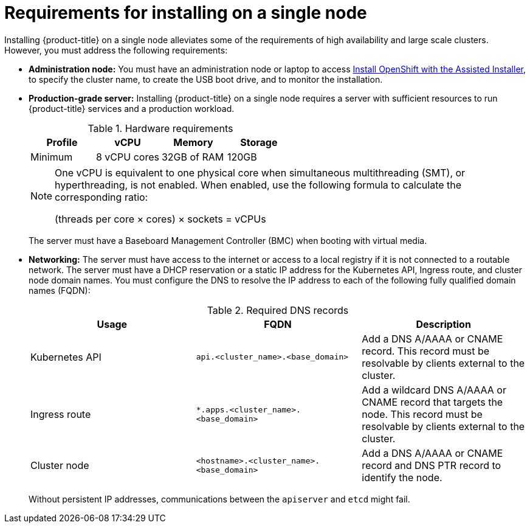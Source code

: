 // This is included in the following assemblies:
//
// installing_sno/install-sno-preparing-to-install-sno.adoc

:_content-type: CONCEPT
[id="requirements-for-installing-on-a-single-node_{context}"]
= Requirements for installing on a single node

Installing {product-title} on a single node alleviates some of the requirements of high availability and large scale clusters. However, you must address the following requirements:

* *Administration node:* You must have an administration node or laptop to access link:https://console.redhat.com/openshift/assisted-installer/clusters[Install OpenShift with the Assisted Installer], to specify the cluster name, to create the USB boot drive, and to monitor the installation.

* *Production-grade server:* Installing {product-title} on a single node requires a server with sufficient resources to run {product-title} services and a production workload.
+
.Hardware requirements
[options="header"]
|====
|Profile|vCPU|Memory|Storage
|Minimum|8 vCPU cores|32GB of RAM| 120GB
|====
+
[NOTE]
====
One vCPU is equivalent to one physical core when simultaneous multithreading (SMT), or hyperthreading, is not enabled. When enabled, use the following formula to calculate the corresponding ratio:

(threads per core × cores) × sockets = vCPUs
====
+
The server must have a Baseboard Management Controller (BMC) when booting with virtual media.

* *Networking:* The server must have access to the internet or access to a local registry if it is not connected to a routable network. The server must have a DHCP reservation or a static IP address for the Kubernetes API, Ingress route, and cluster node domain names. You must configure the DNS to resolve the IP address to each of the following fully qualified domain names (FQDN):
+
.Required DNS records
[options="header"]
|====
|Usage|FQDN|Description
|Kubernetes API|`api.<cluster_name>.<base_domain>`| Add a DNS A/AAAA or CNAME record. This record must be resolvable by clients external to the cluster.
|Ingress route|`*.apps.<cluster_name>.<base_domain>`| Add a wildcard DNS A/AAAA or CNAME record that targets the node. This record must be resolvable by clients external to the cluster.
|Cluster node|`<hostname>.<cluster_name>.<base_domain>`| Add a DNS A/AAAA or CNAME record and DNS PTR record to identify the node.
|====
+
Without persistent IP addresses, communications between the `apiserver` and `etcd` might fail.
